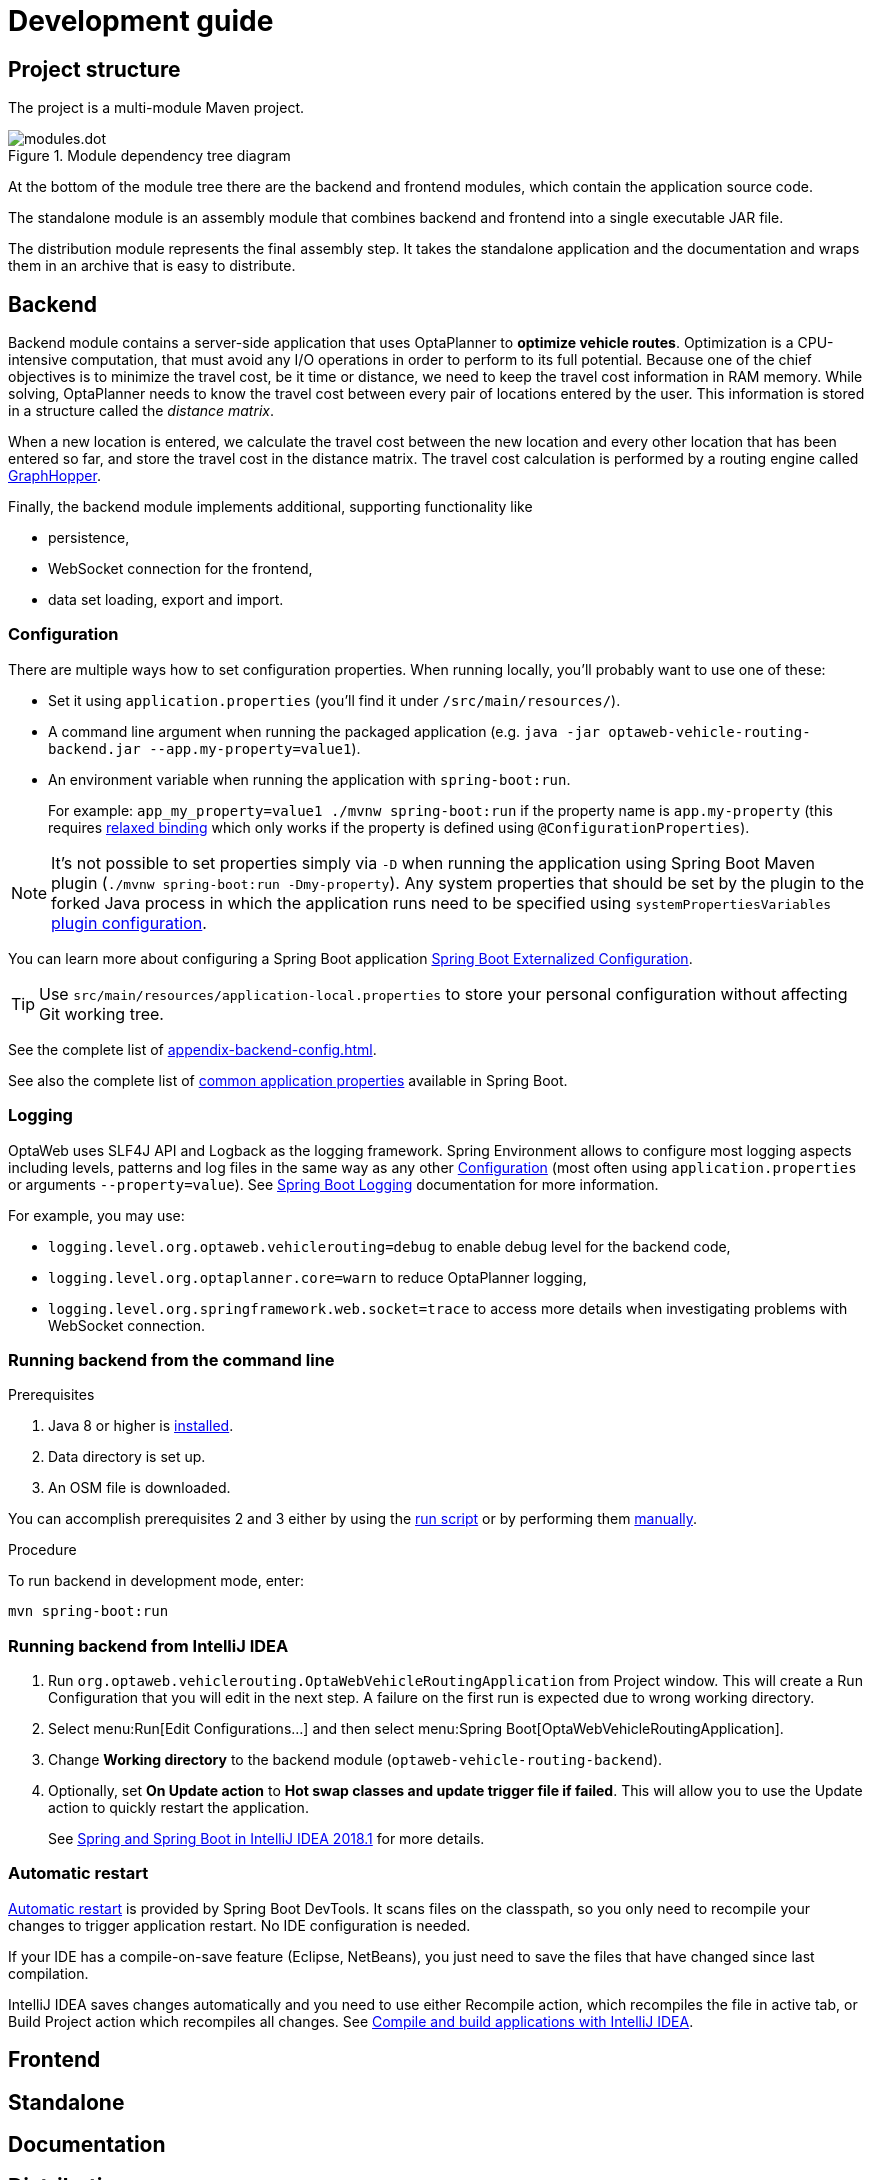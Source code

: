 = Development guide

== Project structure

The project is a multi-module Maven project.

.Module dependency tree diagram
image::modules.dot.svg[align="center"]

At the bottom of the module tree there are the backend and frontend modules,
which contain the application source code.

The standalone module is an assembly module that combines backend and frontend into a single executable JAR file.

The distribution module represents the final assembly step.
It takes the standalone application and the documentation and wraps them in an archive that is easy to distribute.

== Backend

Backend module contains a server-side application that uses OptaPlanner to *optimize vehicle routes*.
Optimization is a CPU-intensive computation, that must avoid any I/O operations in order to perform to its full potential.
Because one of the chief objectives is to minimize the travel cost, be it time or distance,
we need to keep the travel cost information in RAM memory.
While solving, OptaPlanner needs to know the travel cost between every pair of locations entered by the user.
This information is stored in a structure called the _distance matrix_.

When a new location is entered, we calculate the travel cost between the new location and every other location that has been entered so far, and store the travel cost in the distance matrix.
The travel cost calculation is performed by a routing engine called https://github.com/graphhopper/graphhopper[GraphHopper].

Finally, the backend module implements additional, supporting functionality like

- persistence,
- WebSocket connection for the frontend,
- data set loading, export and import.

=== Configuration

There are multiple ways how to set configuration properties.
When running locally, you'll probably want to use one of these:

* Set it using `application.properties` (you'll find it under `/src/main/resources/`).
* A command line argument when running the packaged application (e.g. `java -jar optaweb-vehicle-routing-backend.jar --app.my-property=value1`).
* An environment variable when running the application with `spring-boot:run`.
+
For example: `app_my_property=value1 ./mvnw spring-boot:run` if the property name is `app.my-property` (this requires
https://docs.spring.io/spring-boot/docs/current/reference/htmlsingle/#boot-features-external-config-relaxed-binding[relaxed binding]
which only works if the property is defined using `@ConfigurationProperties`).

[NOTE]
It's not possible to set properties simply via `-D` when running the application using Spring Boot Maven plugin (`./mvnw spring-boot:run -Dmy-property`).
Any system properties that should be set by the plugin to the forked Java process in which the application runs need to be specified using `systemPropertiesVariables`
https://docs.spring.io/spring-boot/docs/current/maven-plugin/examples/run-system-properties.html[plugin configuration].

You can learn more about configuring a Spring Boot application
https://docs.spring.io/spring-boot/docs/current/reference/htmlsingle/#boot-features-external-config[Spring Boot Externalized Configuration].

[TIP]
Use `src/main/resources/application-local.properties` to store your personal configuration without affecting Git working tree.

See the complete list of <<appendix-backend-config#_backend_configuration_properties>>.

See also the complete list of
https://docs.spring.io/spring-boot/docs/current/reference/html/common-application-properties.html[
common application properties] available in Spring Boot.

=== Logging

OptaWeb uses SLF4J API and Logback as the logging framework.
Spring Environment allows to configure most logging aspects including levels, patterns and log files in the same way as any other <<_configuration>> (most often using `application.properties` or arguments `--property=value`).
See
https://docs.spring.io/spring-boot/docs/current/reference/html/boot-features-logging.html#boot-features-custom-log-levels[
Spring Boot Logging] documentation for more information.

For example, you may use:

- `logging.level.org.optaweb.vehiclerouting=debug` to enable debug level for the backend code,
- `logging.level.org.optaplanner.core=warn` to reduce OptaPlanner logging,
- `logging.level.org.springframework.web.socket=trace` to access more details when investigating problems with WebSocket connection.

=== Running backend from the command line

.Prerequisites
. Java 8 or higher is <<quickstart#_install_java_8_or_higher,installed>>.
. Data directory is set up.
. An OSM file is downloaded.

You can accomplish prerequisites 2 and 3 either by using the <<run-locally#run-locally-sh,run script>> or by performing them <<run-noscript#run-noscript,manually>>.

.Procedure
To run backend in development mode, enter:

[source,shell]
----
mvn spring-boot:run
----

=== Running backend from IntelliJ IDEA

1. Run `org.optaweb.vehiclerouting.OptaWebVehicleRoutingApplication` from Project window.
This will create a Run Configuration that you will edit in the next step.
A failure on the first run is expected due to wrong working directory.

2. Select menu:Run[Edit Configurations...] and then select menu:Spring Boot[OptaWebVehicleRoutingApplication].

3. Change *Working directory* to the backend module (`optaweb-vehicle-routing-backend`).

4. Optionally, set *On Update action* to *Hot swap classes and update trigger file if failed*.
This will allow you to use the Update action to quickly restart the application.
+
See https://blog.jetbrains.com/idea/2018/04/spring-and-spring-boot-in-intellij-idea-2018-1/[Spring and Spring Boot in IntelliJ IDEA 2018.1]
for more details.

=== Automatic restart

https://docs.spring.io/spring-boot/docs/current/reference/htmlsingle/#using-boot-devtools-restart[Automatic restart]
is provided by Spring Boot DevTools.
It scans files on the classpath, so you only need to recompile your changes to trigger application restart.
No IDE configuration is needed.

If your IDE has a compile-on-save feature (Eclipse, NetBeans), you just need to save the files that have changed since last compilation.

IntelliJ IDEA saves changes automatically and you need to use either Recompile action, which recompiles the file in active tab, or Build Project action which recompiles all changes.
See https://www.jetbrains.com/help/idea/compiling-applications.html[Compile and build applications with IntelliJ IDEA].

== Frontend

== Standalone

== Documentation

== Distribution

== Building the project

Run `./mvnw install` or `mvn install`.

== Developing backend

////
- OptaPlanner, GraphHopper
- Spring Boot
- Configuration (`application.properties`, `application-*.properties`)
- Package structure
- DevTools
- Docker
////

== Developing frontend

////
- PatternFly, Leaflet
- Npm, React, Redux, TypeScript, ESLint, Cypress, `ncu`
- Chrome, plugins
- Docker
////
